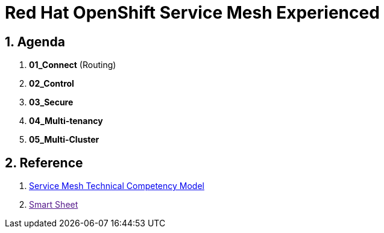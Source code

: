= Red Hat OpenShift Service Mesh Experienced

:numbered:

== Agenda

. *01_Connect*  (Routing)
. *02_Control* 
. *03_Secure* 
. *04_Multi-tenancy*
. *05_Multi-Cluster*

== Reference

. link:https://docs.google.com/document/d/1y1EYWVl6UdJiaz1p-dHjtEg-GyisokQDc7dl1wXDBDc/edit#heading=h.et0u47hb6ot1[Service Mesh Technical Competency Model]
. link:[Smart Sheet]
